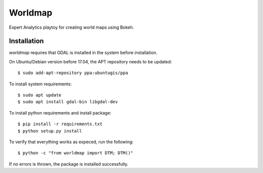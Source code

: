 Worldmap
========

Expert Analytics playtoy for creating world maps using Bokeh.

Installation
------------

`worldmap` requires that GDAL is installed in the system before installation.

On Ubuntu/Debian version before 17.04, the APT repository needs to be updated::

    $ sudo add-apt-repository ppa:ubuntugis/ppa

To install system requirements::

    $ sudo apt update
    $ sudo apt install gdal-bin libgdal-dev

To install python requirements and install package::

    $ pip install -r requirements.txt
    $ python setup.py install

To verify that everything works as expeced, run the following::

    $ python -c "from worldmap import DTM; DTM()"

If no errors is thrown, the package is installed successfully.

